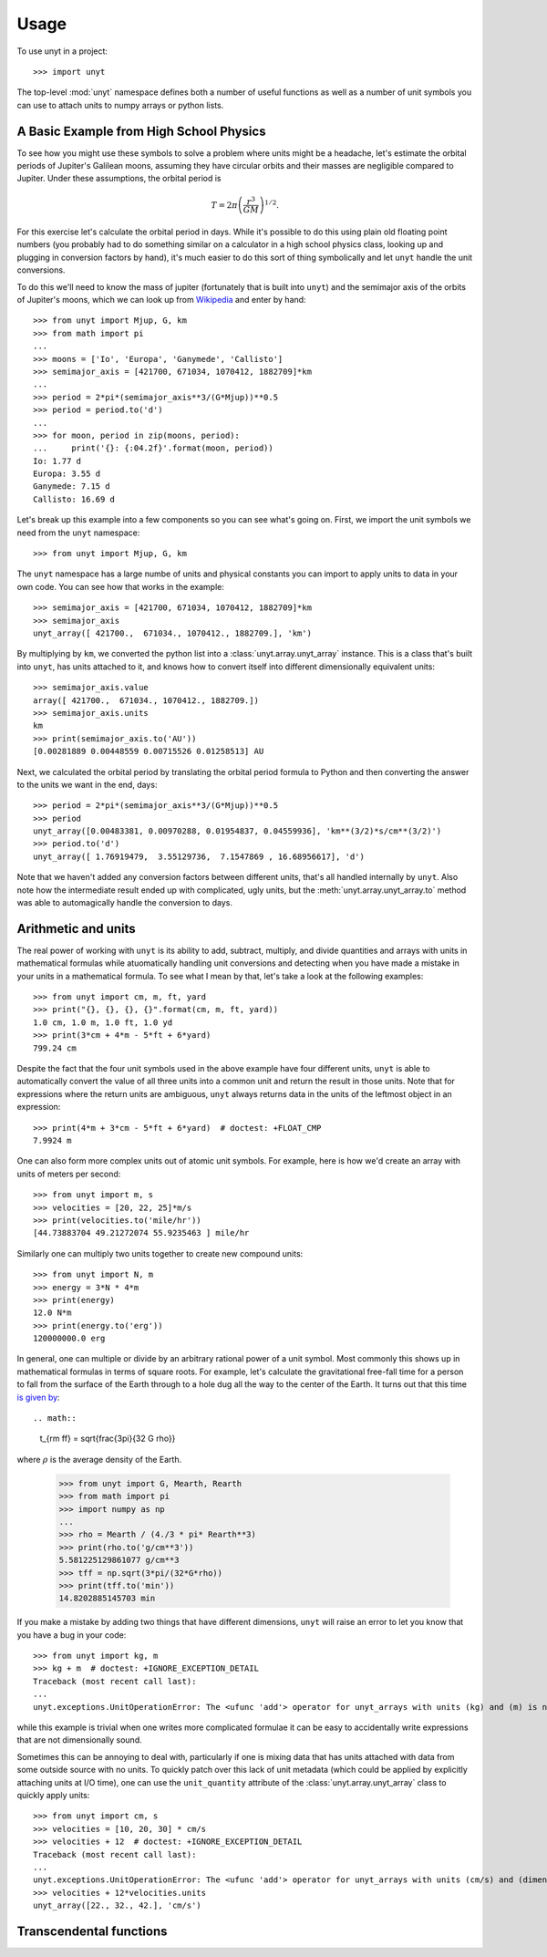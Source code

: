 =====
Usage
=====

To use unyt in a project::

  >>> import unyt

The top-level :mod:`unyt` namespace defines both a number of useful functions as
well as a number of unit symbols you can use to attach units to numpy arrays or
python lists.

A Basic Example from High School Physics
----------------------------------------

To see how you might use these symbols to solve a problem where units might be a
headache, let's estimate the orbital periods of Jupiter's Galilean moons,
assuming they have circular orbits and their masses are negligible compared to
Jupiter. Under these assumptions, the orbital period is

.. math::

   T = 2\pi\left( \frac{r^3}{GM}\right)^{1/2}.

For this exercise let's calculate the orbital period in days. While it's
possible to do this using plain old floating point numbers (you probably had to
do something similar on a calculator in a high school physics class, looking up
and plugging in conversion factors by hand), it's much easier to do this sort of
thing symbolically and let ``unyt`` handle the unit conversions.

To do this we'll need to know the mass of jupiter (fortunately that is built
into ``unyt``) and the semimajor axis of the orbits of Jupiter's moons, which we
can look up from `Wikipedia
<https://en.wikipedia.org/wiki/Moons_of_Jupiter#List>`_ and enter by hand::

  >>> from unyt import Mjup, G, km
  >>> from math import pi
  ...
  >>> moons = ['Io', 'Europa', 'Ganymede', 'Callisto']
  >>> semimajor_axis = [421700, 671034, 1070412, 1882709]*km
  ...
  >>> period = 2*pi*(semimajor_axis**3/(G*Mjup))**0.5
  >>> period = period.to('d')
  ...
  >>> for moon, period in zip(moons, period):
  ...     print('{}: {:04.2f}'.format(moon, period))
  Io: 1.77 d
  Europa: 3.55 d
  Ganymede: 7.15 d
  Callisto: 16.69 d

Let's break up this example into a few components so you can see what's going
on. First, we import the unit symbols we need from the ``unyt`` namespace::

  >>> from unyt import Mjup, G, km

The ``unyt`` namespace has a large numbe of units and physical constants you
can import to apply units to data in your own code. You can see how that works
in the example::

  >>> semimajor_axis = [421700, 671034, 1070412, 1882709]*km
  >>> semimajor_axis
  unyt_array([ 421700.,  671034., 1070412., 1882709.], 'km')

By multiplying by ``km``, we converted the python list into a
:class:`unyt.array.unyt_array` instance. This is a class that's built
into ``unyt``, has units attached to it, and knows how to convert itself
into different dimensionally equivalent units::

  >>> semimajor_axis.value
  array([ 421700.,  671034., 1070412., 1882709.])
  >>> semimajor_axis.units
  km
  >>> print(semimajor_axis.to('AU'))
  [0.00281889 0.00448559 0.00715526 0.01258513] AU

Next, we calculated the orbital period by translating the orbital period
formula to Python and then converting the answer to the units we want in the
end, days::

  >>> period = 2*pi*(semimajor_axis**3/(G*Mjup))**0.5
  >>> period
  unyt_array([0.00483381, 0.00970288, 0.01954837, 0.04559936], 'km**(3/2)*s/cm**(3/2)')
  >>> period.to('d')
  unyt_array([ 1.76919479,  3.55129736,  7.1547869 , 16.68956617], 'd')

Note that we haven't added any conversion factors between different units,
that's all handled internally by ``unyt``. Also note how the intermediate result
ended up with complicated, ugly units, but the :meth:`unyt.array.unyt_array.to`
method was able to automagically handle the conversion to days.

Arithmetic and units
--------------------

The real power of working with ``unyt`` is its ability to add, subtract,
multiply, and divide quantities and arrays with units in mathematical formulas
while atuomatically handling unit conversions and detecting
when you have made a mistake in your units in a mathematical formula. To see
what I mean by that, let's take a look at the following examples::

  >>> from unyt import cm, m, ft, yard
  >>> print("{}, {}, {}, {}".format(cm, m, ft, yard))
  1.0 cm, 1.0 m, 1.0 ft, 1.0 yd
  >>> print(3*cm + 4*m - 5*ft + 6*yard)
  799.24 cm

Despite the fact that the four unit symbols used in the above example have four
different units, ``unyt`` is able to automatically convert the value of all
three units into a common unit and return the result in those units. Note
that for expressions where the return units are ambiguous, ``unyt`` always
returns data in the units of the leftmost object in an expression::

  >>> print(4*m + 3*cm - 5*ft + 6*yard)  # doctest: +FLOAT_CMP
  7.9924 m

One can also form more complex units out of atomic unit symbols. For example, here
is how we'd create an array with units of meters per second::

  >>> from unyt import m, s
  >>> velocities = [20, 22, 25]*m/s
  >>> print(velocities.to('mile/hr'))
  [44.73883704 49.21272074 55.9235463 ] mile/hr

Similarly one can multiply two units together to create new compound units::

  >>> from unyt import N, m
  >>> energy = 3*N * 4*m
  >>> print(energy)
  12.0 N*m
  >>> print(energy.to('erg'))
  120000000.0 erg

In general, one can multiple or divide by an arbitrary rational power of a unit symbol. Most commonly this shows up in mathematical formulas in terms of square roots. For example, let's calculate the gravitational free-fall time for a person
to fall from the surface of the Earth through to a hole dug all the way to the center of the Earth. It turns out that this time `is given by <https://en.wikipedia.org/wiki/Free-fall_time>`_::

.. math::

   t_{\rm ff} = \sqrt{\frac{3\pi}{32 G \rho}}

where :math:`\rho` is the average density of the Earth.

  >>> from unyt import G, Mearth, Rearth
  >>> from math import pi
  >>> import numpy as np
  ...
  >>> rho = Mearth / (4./3 * pi* Rearth**3)
  >>> print(rho.to('g/cm**3'))
  5.581225129861077 g/cm**3
  >>> tff = np.sqrt(3*pi/(32*G*rho))
  >>> print(tff.to('min'))
  14.8202885145703 min

If you make a mistake by adding two things that have different dimensions, ``unyt`` will raise an error to let you know that you have a bug in your code::

  >>> from unyt import kg, m
  >>> kg + m  # doctest: +IGNORE_EXCEPTION_DETAIL
  Traceback (most recent call last):
  ...
  unyt.exceptions.UnitOperationError: The <ufunc 'add'> operator for unyt_arrays with units (kg) and (m) is not well defined.

while this example is trivial when one writes more complicated formulae it can
be easy to accidentally write expressions that are not dimensionally sound.

Sometimes this can be annoying to deal with, particularly if one is mixing data
that has units attached with data from some outside source with no units. To
quickly patch over this lack of unit metadata (which could be applied by
explicitly attaching units at I/O time), one can use the ``unit_quantity``
attribute of the :class:`unyt.array.unyt_array` class to quickly apply units::

  >>> from unyt import cm, s
  >>> velocities = [10, 20, 30] * cm/s
  >>> velocities + 12  # doctest: +IGNORE_EXCEPTION_DETAIL
  Traceback (most recent call last):
  ...
  unyt.exceptions.UnitOperationError: The <ufunc 'add'> operator for unyt_arrays with units (cm/s) and (dimensionless) is not well defined.
  >>> velocities + 12*velocities.units
  unyt_array([22., 32., 42.], 'cm/s')

Transcendental functions
------------------------
